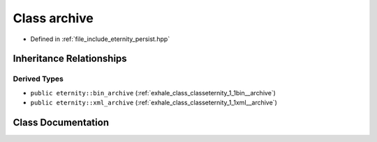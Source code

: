 .. _exhale_class_classeternity_1_1archive:

Class archive
=============

- Defined in :ref:`file_include_eternity_persist.hpp`


Inheritance Relationships
-------------------------

Derived Types
*************

- ``public eternity::bin_archive`` (:ref:`exhale_class_classeternity_1_1bin__archive`)
- ``public eternity::xml_archive`` (:ref:`exhale_class_classeternity_1_1xml__archive`)


Class Documentation
-------------------


.. doxygenclass:: eternity::archive
   :members:
   :protected-members:
   :undoc-members: